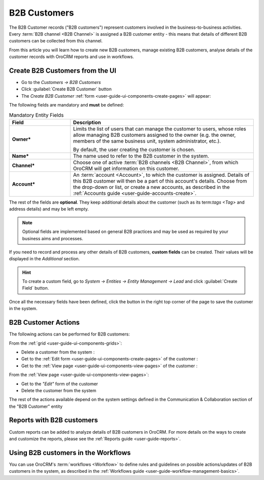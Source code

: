 ﻿.. _user-guide-system-channel-entities-b2b-customer:

B2B Customers
=============

The B2B Customer records ("B2B customers") represent customers involved in the business-to-business activities. Every 
:term:`B2B channel <B2B Channel>` is assigned a B2B customer entity - this means that details of different B2B customers
can be collected from this channel.

From this article you will learn how to create new B2B customers, manage existing B2B customers, analyse details of the 
customer records with OroCRM reports and use in workflows.


.. _user-guide-customers-create:

Create B2B Customers from the UI
--------------------------------

- Go to the *Customers → B2B Customers*

- Click :guilabel:`Create B2B Customer` button

- The *Create B2B Customer* :ref:`form <user-guide-ui-components-create-pages>` will appear:

.. image:: ./img/b2b_customers/b2b_customers_create.png

The following fields are mandatory and **must** be defined:

.. csv-table:: Mandatory Entity Fields
  :header: "Field", "Description"
  :widths: 10, 30

  "**Owner***","Limits the list of users that can manage the customer to users, whose roles allow managing 
  B2B customers assigned to the owner (e.g. the owner, members of the same business unit, system administrator, etc.).
  
  By default, the user creating the customer is chosen."
  "**Name***","The name used to refer to the B2B customer in the system."
  "**Channel***","Choose one of active :term:`B2B channels <B2B Channel>`, from which OroCRM will get information on 
  this customer."
  "**Account***","An :term:`account <Account>`, to which the customer is assigned. Details of this B2B customer will 
  then be a part of this account's details. 
  Choose from the drop-down or list, or create a new accounts, as described in the  
  :ref:`Accounts guide <user-guide-accounts-create>`."

The rest of the fields are **optional**. They keep additional details about the customer (such as its term:`tags <Tag>`
and address details) and may be left empty.

.. note::

    Optional fields are implemented based on general B2B practices and may be used as required by your 
    business aims and processes.
  
If you need to record and process any other details of B2B customers, **custom fields** can be created. Their values will 
be displayed in the *Additional* section.

.. hint::

    To create a custom field, go to *System → Entities → Entity Management → Lead* and click :guilabel:`Create Field`
    button.
  
Once all the necessary fields have been defined, click the button in the right top corner of the page to save the 
customer in the system.


.. _user-guide-customers-actions:

B2B Customer Actions 
--------------------

The following actions can be performed for B2B customers:

From the :ref:`grid <user-guide-ui-components-grids>`:

.. image:: ./img/b2b_customers/customers_grid.png

- Delete a customer from the system : |IcDelete|
  
- Get to the :ref:`Edit form <user-guide-ui-components-create-pages>` of the customer : |IcEdit|
  
- Get to the :ref:`View page <user-guide-ui-components-view-pages>` of the customer : |IcView| 

From the :ref:`View page <user-guide-ui-components-view-pages>`:

.. image:: ./img/b2b_customers/customer_view.png
  
- Get to the *"Edit"* form of the customer

- Delete the customer from the system 

The rest of the actions available depend on the system settings defined in the Communication &  Collaboration section 
of the "B2B Customer" entity

.. image:: ./img/b2b_customers/customer_view_actions.png

      
.. _user-guide-customers-reports:

Reports with B2B customers
--------------------------

Custom reports can be added to analyze details of B2B customers in OroCRM. For more details on the ways to create and 
customize the reports,  please see the :ref:`Reports guide <user-guide-reports>`.


.. _user-guide-customers-workflows:

Using B2B customers in the Workflows
------------------------------------

You can use OroCRM's :term:`workflows <Workflow>` to define rules and guidelines on possible actions/updates of 
B2B customers in the system, as described in the :ref:`Workflows guide <user-guide-workflow-management-basics>`.




.. |BCrLOwnerClear| image:: ./img/buttons/BCrLOwnerClear.png
   :align: middle

.. |Bdropdown| image:: ./img/buttons/Bdropdown.png
   :align: middle

.. |BGotoPage| image:: ./img/buttons/BGotoPage.png
   :align: middle

.. |Bplus| image:: ./img/buttons/Bplus.png
   :align: middle

.. |IcDelete| image:: ./img/buttons/IcDelete.png
   :align: middle

.. |IcEdit| image:: ./img/buttons/IcEdit.png
   :align: middle

.. |IcView| image:: ./img/buttons/IcView.png
   :align: middle


